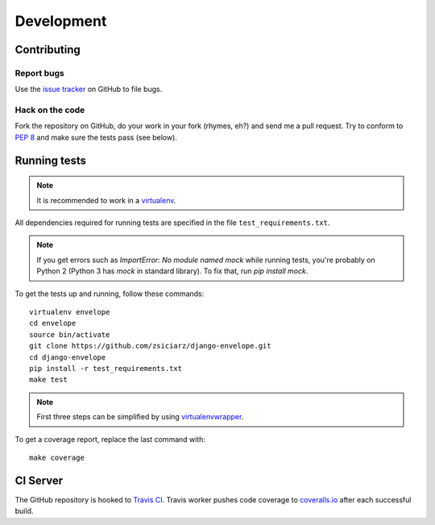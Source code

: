 ===========
Development
===========

Contributing
============

Report bugs
-----------

Use the `issue tracker`_ on GitHub to file bugs.

Hack on the code
----------------

Fork the repository on GitHub, do your work in your fork (rhymes, eh?)
and send me a pull request. Try to conform to :pep:`8` and make sure
the tests pass (see below).


Running tests
=============

.. note::
   It is recommended to work in a virtualenv_.

All dependencies required for running tests are specified in the file
``test_requirements.txt``.

.. note::
   If you get errors such as `ImportError: No module named mock` while
   running tests, you're probably on Python 2 (Python 3 has `mock` in
   standard library). To fix that, run `pip install mock`.

To get the tests up and running, follow these commands::

    virtualenv envelope
    cd envelope
    source bin/activate
    git clone https://github.com/zsiciarz/django-envelope.git
    cd django-envelope
    pip install -r test_requirements.txt
    make test

.. note::
   First three steps can be simplified by using virtualenvwrapper_.

To get a coverage report, replace the last command with::

    make coverage


CI Server
=========

The GitHub repository is hooked to `Travis CI`_. Travis worker pushes code
coverage to `coveralls.io`_ after each successful build.


.. _`issue tracker`: https://github.com/zsiciarz/django-envelope/issues
.. _virtualenv: http://www.virtualenv.org/
.. _virtualenvwrapper: http://www.doughellmann.com/projects/virtualenvwrapper/
.. _`Travis CI`: https://travis-ci.org/zsiciarz/django-envelope
.. _`coveralls.io`: https://coveralls.io/r/zsiciarz/django-envelope
